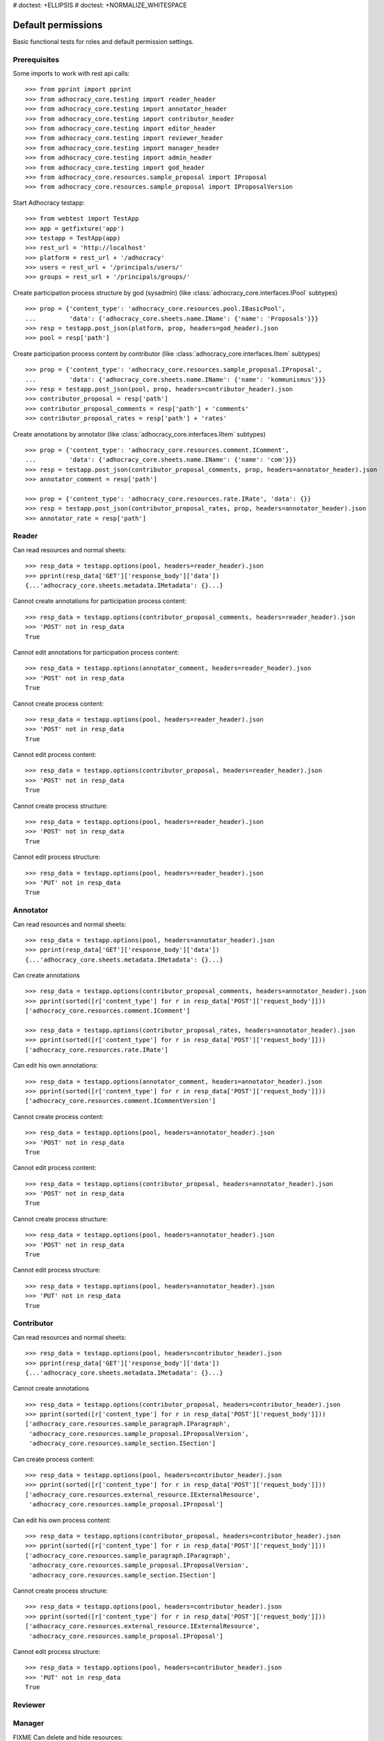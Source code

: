 # doctest: +ELLIPSIS
# doctest: +NORMALIZE_WHITESPACE

Default permissions
-------------------

Basic functional tests for roles and default permission settings.

Prerequisites
~~~~~~~~~~~~~

Some imports to work with rest api calls::

    >>> from pprint import pprint
    >>> from adhocracy_core.testing import reader_header
    >>> from adhocracy_core.testing import annotator_header
    >>> from adhocracy_core.testing import contributor_header
    >>> from adhocracy_core.testing import editor_header
    >>> from adhocracy_core.testing import reviewer_header
    >>> from adhocracy_core.testing import manager_header
    >>> from adhocracy_core.testing import admin_header
    >>> from adhocracy_core.testing import god_header
    >>> from adhocracy_core.resources.sample_proposal import IProposal
    >>> from adhocracy_core.resources.sample_proposal import IProposalVersion

Start Adhocracy testapp::

    >>> from webtest import TestApp
    >>> app = getfixture('app')
    >>> testapp = TestApp(app)
    >>> rest_url = 'http://localhost'
    >>> platform = rest_url + '/adhocracy'
    >>> users = rest_url + '/principals/users/'
    >>> groups = rest_url + '/principals/groups/'

Create participation process structure by god (sysadmin)
(like :class:`adhocracy_core.interfaces.IPool` subtypes) ::

    >>> prop = {'content_type': 'adhocracy_core.resources.pool.IBasicPool',
    ...         'data': {'adhocracy_core.sheets.name.IName': {'name': 'Proposals'}}}
    >>> resp = testapp.post_json(platform, prop, headers=god_header).json
    >>> pool = resp['path']

Create participation process content by contributor
(like :class:`adhocracy_core.interfaces.IItem` subtypes) ::

    >>> prop = {'content_type': 'adhocracy_core.resources.sample_proposal.IProposal',
    ...         'data': {'adhocracy_core.sheets.name.IName': {'name': 'kommunismus'}}}
    >>> resp = testapp.post_json(pool, prop, headers=contributor_header).json
    >>> contributor_proposal = resp['path']
    >>> contributor_proposal_comments = resp['path'] + 'comments'
    >>> contributor_proposal_rates = resp['path'] + 'rates'


Create annotations by annotator
(like :class:`adhocracy_core.interfaces.IItem` subtypes) ::

    >>> prop = {'content_type': 'adhocracy_core.resources.comment.IComment',
    ...         'data': {'adhocracy_core.sheets.name.IName': {'name': 'com'}}}
    >>> resp = testapp.post_json(contributor_proposal_comments, prop, headers=annotator_header).json
    >>> annotator_comment = resp['path']

    >>> prop = {'content_type': 'adhocracy_core.resources.rate.IRate', 'data': {}}
    >>> resp = testapp.post_json(contributor_proposal_rates, prop, headers=annotator_header).json
    >>> annotator_rate = resp['path']


Reader
~~~~~~

Can read resources and normal sheets::

    >>> resp_data = testapp.options(pool, headers=reader_header).json
    >>> pprint(resp_data['GET']['response_body']['data'])
    {...'adhocracy_core.sheets.metadata.IMetadata': {}...}


Cannot create annotations for participation process content::

    >>> resp_data = testapp.options(contributor_proposal_comments, headers=reader_header).json
    >>> 'POST' not in resp_data
    True

Cannot edit annotations for participation process content::

    >>> resp_data = testapp.options(annotator_comment, headers=reader_header).json
    >>> 'POST' not in resp_data
    True

Cannot create process content::

    >>> resp_data = testapp.options(pool, headers=reader_header).json
    >>> 'POST' not in resp_data
    True

Cannot edit process content::

    >>> resp_data = testapp.options(contributor_proposal, headers=reader_header).json
    >>> 'POST' not in resp_data
    True

Cannot create process structure::

    >>> resp_data = testapp.options(pool, headers=reader_header).json
    >>> 'POST' not in resp_data
    True

Cannot edit process structure::

    >>> resp_data = testapp.options(pool, headers=reader_header).json
    >>> 'PUT' not in resp_data
    True


Annotator
~~~~~~~~~

Can read resources and normal sheets::

    >>> resp_data = testapp.options(pool, headers=annotator_header).json
    >>> pprint(resp_data['GET']['response_body']['data'])
    {...'adhocracy_core.sheets.metadata.IMetadata': {}...}


Can create annotations ::

   >>> resp_data = testapp.options(contributor_proposal_comments, headers=annotator_header).json
   >>> pprint(sorted([r['content_type'] for r in resp_data['POST']['request_body']]))
   ['adhocracy_core.resources.comment.IComment']

   >>> resp_data = testapp.options(contributor_proposal_rates, headers=annotator_header).json
   >>> pprint(sorted([r['content_type'] for r in resp_data['POST']['request_body']]))
   ['adhocracy_core.resources.rate.IRate']

Can edit his own annotations::

    >>> resp_data = testapp.options(annotator_comment, headers=annotator_header).json
    >>> pprint(sorted([r['content_type'] for r in resp_data['POST']['request_body']]))
    ['adhocracy_core.resources.comment.ICommentVersion']

Cannot create process content::

    >>> resp_data = testapp.options(pool, headers=annotator_header).json
    >>> 'POST' not in resp_data
    True

Cannot edit process content::

    >>> resp_data = testapp.options(contributor_proposal, headers=annotator_header).json
    >>> 'POST' not in resp_data
    True

Cannot create process structure::

    >>> resp_data = testapp.options(pool, headers=annotator_header).json
    >>> 'POST' not in resp_data
    True

Cannot edit process structure::

    >>> resp_data = testapp.options(pool, headers=annotator_header).json
    >>> 'PUT' not in resp_data
    True

Contributor
~~~~~~~~~~~

Can read resources and normal sheets::

    >>> resp_data = testapp.options(pool, headers=contributor_header).json
    >>> pprint(resp_data['GET']['response_body']['data'])
    {...'adhocracy_core.sheets.metadata.IMetadata': {}...}


Cannot create annotations ::

   >>> resp_data = testapp.options(contributor_proposal, headers=contributor_header).json
   >>> pprint(sorted([r['content_type'] for r in resp_data['POST']['request_body']]))
   ['adhocracy_core.resources.sample_paragraph.IParagraph',
    'adhocracy_core.resources.sample_proposal.IProposalVersion',
    'adhocracy_core.resources.sample_section.ISection']


Can create process content::

    >>> resp_data = testapp.options(pool, headers=contributor_header).json
    >>> pprint(sorted([r['content_type'] for r in resp_data['POST']['request_body']]))
    ['adhocracy_core.resources.external_resource.IExternalResource',
     'adhocracy_core.resources.sample_proposal.IProposal']

Can edit his own process content::

    >>> resp_data = testapp.options(contributor_proposal, headers=contributor_header).json
    >>> pprint(sorted([r['content_type'] for r in resp_data['POST']['request_body']]))
    ['adhocracy_core.resources.sample_paragraph.IParagraph',
     'adhocracy_core.resources.sample_proposal.IProposalVersion',
     'adhocracy_core.resources.sample_section.ISection']

Cannot create process structure::

    >>> resp_data = testapp.options(pool, headers=contributor_header).json
    >>> pprint(sorted([r['content_type'] for r in resp_data['POST']['request_body']]))
    ['adhocracy_core.resources.external_resource.IExternalResource',
     'adhocracy_core.resources.sample_proposal.IProposal']

Cannot edit process structure::

    >>> resp_data = testapp.options(pool, headers=contributor_header).json
    >>> 'PUT' not in resp_data
    True

Reviewer
~~~~~~~~

Manager
~~~~~~~

FIXME Can delete and hide resources::

    >>> resp_data = testapp.options(pool, headers=manager_header).json
    >>> sorted(resp_data['PUT']['request_body']['data']
    ...                  ['adhocracy_core.sheets.metadata.IMetadata'])
    ['deleted', 'hidden']

Admin
~~~~~

Can read resources and normal sheets::

    >>> resp_data = testapp.options(pool, headers=admin_header).json
    >>> pprint(resp_data['GET']['response_body']['data'])
    {...'adhocracy_core.sheets.metadata.IMetadata': {}...}


Cannot create annotations ::

   >>> resp_data = testapp.options(contributor_proposal, headers=admin_header).json
   >>> 'POST' not in resp_data
   True

Cannot create process content::

    >>> resp_data = testapp.options(pool, headers=admin_header).json
    >>> pprint(sorted([r['content_type'] for r in resp_data['POST']['request_body']]))
    ['adhocracy_core.interfaces.IPool',
     'adhocracy_core.resources.asset.IPoolWithAssets',
     'adhocracy_core.resources.pool.IBasicPool']

Can create process structure::

    >>> resp_data = testapp.options(pool, headers=admin_header).json
    >>> pprint(sorted([r['content_type'] for r in resp_data['POST']['request_body']]))
    ['adhocracy_core.interfaces.IPool',
     'adhocracy_core.resources.asset.IPoolWithAssets',
     'adhocracy_core.resources.pool.IBasicPool']

FIXME Can edit process structure, but we don't have an example for that yet.

Can create groups::

   >>> resp_data = testapp.options(groups, headers=admin_header).json
   >>> pprint(sorted([r['content_type'] for r in resp_data['POST']['request_body']]))
   ['adhocracy_core.resources.principal.IGroup']


Can create users::

   >>> resp_data = testapp.options(users, headers=admin_header).json
   >>> pprint(sorted([r['content_type'] for r in resp_data['POST']['request_body']]))
   ['adhocracy_core.resources.principal.IUser']


Can assign users to groups, and roles to users::

   >>> god = users + '0000000'
   >>> resp_data = testapp.options(god, headers=admin_header).json
   >>> pprint(sorted([s for s in resp_data['PUT']['request_body']['data']]))
   [...'adhocracy_core.sheets.principal.IPasswordAuthentication',
    'adhocracy_core.sheets.principal.IPermissions',
    'adhocracy_core.sheets.principal.IUserBasic',
    'adhocracy_core.sheets.principal.IUserExtended',
    'adhocracy_core.sheets.rate.ICanRate'...]

